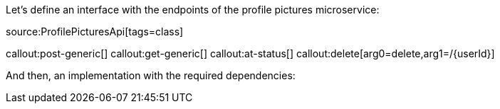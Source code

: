 Let's define an interface with the endpoints of the profile pictures microservice:

source:ProfilePicturesApi[tags=class]

callout:post-generic[]
callout:get-generic[]
callout:at-status[]
callout:delete[arg0=delete,arg1=/{userId}]

And then, an implementation with the required dependencies: